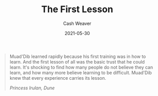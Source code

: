 #+TITLE: The First Lesson
#+AUTHOR: Cash Weaver
#+TAGS: dune quote
#+DATE: 2021-05-30
#+CATEGORIES: blog

#+begin_quote
Muad'Dib learned rapidly because his first training was in how to learn. And the first lesson of all was the basic trust that he could learn. It's shocking to find how many people do not believe they can learn, and how many more believe learning to be difficult. Muad'Dib knew that every experience carries its lesson.

/Princess Irulan, Dune/
#+end_quote
